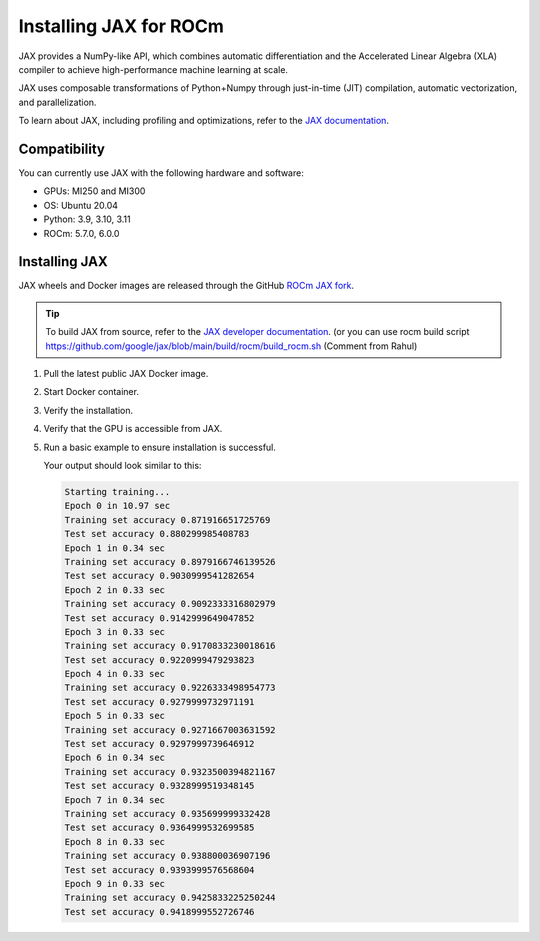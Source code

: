 .. meta::
  :description: Installing JAX for ROCm
  :keywords: installation instructions, JAX, AMD, ROCm

*******************************************************************************************
Installing JAX for ROCm
*******************************************************************************************

JAX provides a NumPy-like API, which combines automatic differentiation and the Accelerated Linear
Algebra (XLA) compiler to achieve high-performance machine learning at scale.

JAX uses composable transformations of Python+Numpy through just-in-time (JIT) compilation,
automatic vectorization, and parallelization.

To learn about JAX, including profiling and optimizations, refer to the
`JAX documentation <https://jax.readthedocs.io/en/latest/notebooks/quickstart.html>`_.

Compatibility
======================================

You can currently use JAX with the following hardware and software:

* GPUs: MI250 and MI300
* OS: Ubuntu 20.04
* Python: 3.9, 3.10, 3.11
* ROCm: 5.7.0, 6.0.0

Installing JAX
========================================

JAX wheels and Docker images are released through the GitHub
`ROCm JAX fork <https://github.com/ROCm/jax/releases>`_.

.. tip::

  To build JAX from source, refer to the
  `JAX developer documentation <https://jax.readthedocs.io/en/latest/developer.html>`_.   (or you can use rocm build script https://github.com/google/jax/blob/main/build/rocm/build_rocm.sh (Comment from Rahul)

1.  Pull the latest public JAX Docker image.

    .. code-block:: shell
      docker pull rocm/jax:latest
2.  Start Docker container.

    .. code-block:: shell
      docker run -it -w /workspace --device=/dev/kfd --device=/dev/dri --group-add video \
      --cap-add=SYS_PTRACE --security-opt seccomp=unconfined --shm-size 16G rocm/jax:latest
3.  Verify the installation.

    .. code-block:: shell
      python3 -c 'import jax' 2> /dev/null && echo 'Success' || echo 'Failure'
4.  Verify that the GPU is accessible from JAX.

    .. code-block:: shell
      python3 -c 'import jax; print(jax.devices())'
5.  Run a basic example to ensure installation is successful.

    .. code-block:: shell
      git clone https://github.com/google/jax.git jax

      cd jax

      export PYTHONPATH=/workspace/jax/examples/:$PYTHONPATH

      python3 examples/mnist_classifier.py

    Your output should look similar to this:

    .. code-block:: text

      Starting training...
      Epoch 0 in 10.97 sec
      Training set accuracy 0.871916651725769
      Test set accuracy 0.880299985408783
      Epoch 1 in 0.34 sec
      Training set accuracy 0.8979166746139526
      Test set accuracy 0.9030999541282654
      Epoch 2 in 0.33 sec
      Training set accuracy 0.9092333316802979
      Test set accuracy 0.9142999649047852
      Epoch 3 in 0.33 sec
      Training set accuracy 0.9170833230018616
      Test set accuracy 0.9220999479293823
      Epoch 4 in 0.33 sec
      Training set accuracy 0.9226333498954773
      Test set accuracy 0.9279999732971191
      Epoch 5 in 0.33 sec
      Training set accuracy 0.9271667003631592
      Test set accuracy 0.9297999739646912
      Epoch 6 in 0.34 sec
      Training set accuracy 0.9323500394821167
      Test set accuracy 0.9328999519348145
      Epoch 7 in 0.34 sec
      Training set accuracy 0.935699999332428
      Test set accuracy 0.9364999532699585
      Epoch 8 in 0.33 sec
      Training set accuracy 0.938800036907196
      Test set accuracy 0.9393999576568604
      Epoch 9 in 0.33 sec
      Training set accuracy 0.9425833225250244
      Test set accuracy 0.9418999552726746
